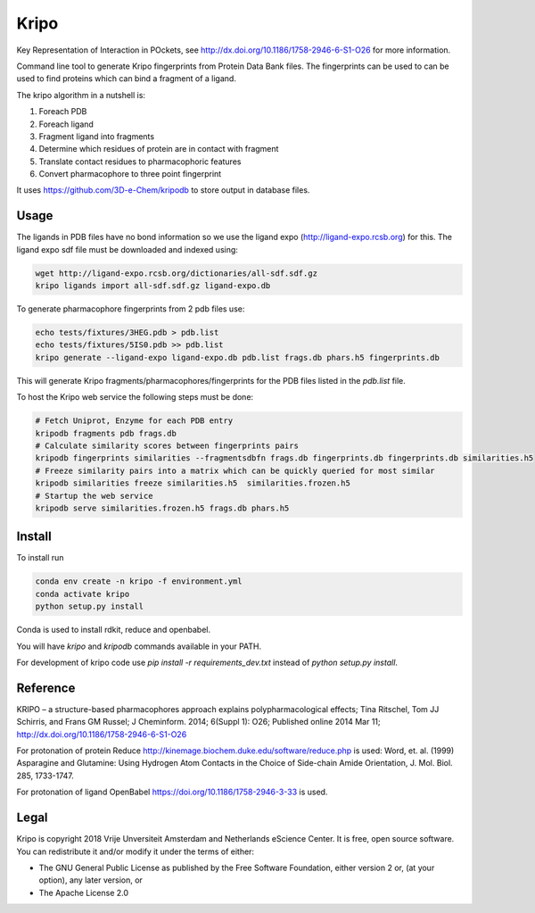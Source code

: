 =====
Kripo
=====

.. image:: https://img.shields.io/travis/3D-e-Chem/kripo.svg
        :target: https://travis-ci.org/3D-e-Chem/kripo

Key Representation of Interaction in POckets, see http://dx.doi.org/10.1186/1758-2946-6-S1-O26 for more information.

Command line tool to generate Kripo fingerprints from Protein Data Bank files.
The fingerprints can be used to can be used to find proteins which can bind a fragment of a ligand.

The kripo algorithm in a nutshell is:

1. Foreach PDB
2. Foreach ligand
3. Fragment ligand into fragments
4. Determine which residues of protein are in contact with fragment
5. Translate contact residues to pharmacophoric features
6. Convert pharmacophore to three point fingerprint

It uses https://github.com/3D-e-Chem/kripodb to store output in database files.

Usage
-----

The ligands in PDB files have no bond information so we use the ligand expo (http://ligand-expo.rcsb.org) for this.
The ligand expo sdf file must be downloaded and indexed using:

.. code-block:: bash

    wget http://ligand-expo.rcsb.org/dictionaries/all-sdf.sdf.gz
    kripo ligands import all-sdf.sdf.gz ligand-expo.db

To generate pharmacophore fingerprints from 2 pdb files use:

.. code-block:: bash

    echo tests/fixtures/3HEG.pdb > pdb.list
    echo tests/fixtures/5IS0.pdb >> pdb.list
    kripo generate --ligand-expo ligand-expo.db pdb.list frags.db phars.h5 fingerprints.db

This will generate Kripo fragments/pharmacophores/fingerprints for the PDB files listed in the `pdb.list` file.

To host the Kripo web service the following steps must be done:

.. code-block:: bash

    # Fetch Uniprot, Enzyme for each PDB entry
    kripodb fragments pdb frags.db
    # Calculate similarity scores between fingerprints pairs
    kripodb fingerprints similarities --fragmentsdbfn frags.db fingerprints.db fingerprints.db similarities.h5
    # Freeze similarity pairs into a matrix which can be quickly queried for most similar
    kripodb similarities freeze similarities.h5  similarities.frozen.h5
    # Startup the web service
    kripodb serve similarities.frozen.h5 frags.db phars.h5

Install
-------

To install run

.. code-block:: bash

    conda env create -n kripo -f environment.yml
    conda activate kripo
    python setup.py install

Conda is used to install rdkit, reduce and openbabel.

You will have `kripo` and `kripodb` commands available in your PATH.

For development of kripo code use `pip install -r requirements_dev.txt` instead of `python setup.py install`.

Reference
---------

KRIPO – a structure-based pharmacophores approach explains polypharmacological effects;
Tina Ritschel, Tom JJ Schirris, and Frans GM Russel; J Cheminform. 2014; 6(Suppl 1): O26;
Published online 2014 Mar 11; http://dx.doi.org/10.1186/1758-2946-6-S1-O26

For protonation of protein Reduce http://kinemage.biochem.duke.edu/software/reduce.php is used:
Word, et. al. (1999) Asparagine and Glutamine: Using Hydrogen Atom
Contacts in the Choice of Side-chain Amide Orientation, J. Mol. Biol. 285, 1733-1747.

For protonation of ligand OpenBabel https://doi.org/10.1186/1758-2946-3-33 is used.

Legal
-----

Kripo is copyright 2018 Vrije Unversiteit Amsterdam and Netherlands eScience Center. It is free, open source software. You can redistribute it and/or modify it under the terms of either:

- The GNU General Public License as published by the Free Software Foundation, either version 2 or, (at your option), any later version, or
- The Apache License 2.0
